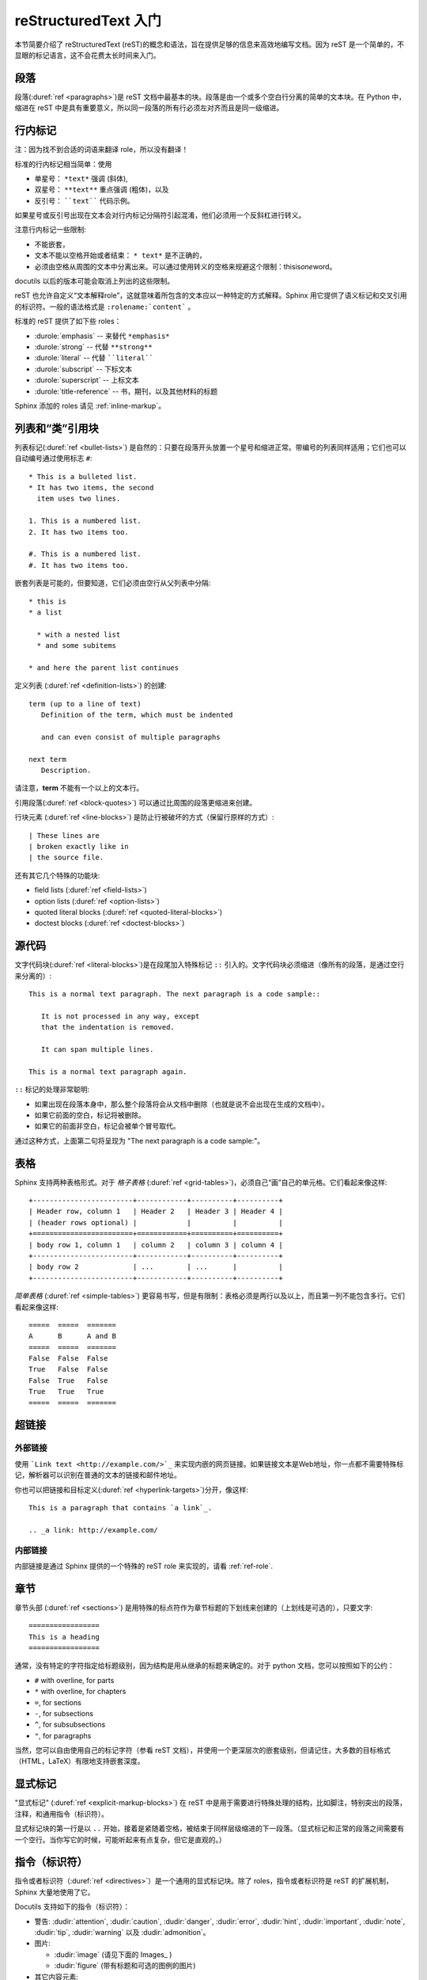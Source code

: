 .. highlightlang:: rest

.. _rst-primer:

reStructuredText 入门
=======================

本节简要介绍了 reStructuredText (reST)的概念和语法，旨在提供足够的信息来高效地编写文档。因为 reST 是一个简单的，不显眼的标记语言，这不会花费太长时间来入门。

.. seealso::

   权威的 `reStructuredText用户文档 <http://docutils.sourceforge.net/rst.html>`_。  


段落
----------

段落(:duref:`ref <paragraphs>`)是 reST 文档中最基本的块。段落是由一个或多个空白行分离的简单的文本块。在 Python 中，缩进在 reST 中是具有重要意义，所以同一段落的所有行必须左对齐而且是同一级缩进。


.. _inlinemarkup:

行内标记
-------------
注：因为找不到合适的词语来翻译 role，所以没有翻译！

标准的行内标记相当简单：使用

* 单星号： ``*text*`` 强调 (斜体),
* 双星号： ``**text**`` 重点强调 (粗体)，以及
* 反引号： ````text```` 代码示例。

如果星号或反引号出​​现在文本会对行内标记分隔符引起混淆，他们必须用一个反斜杠进行转义。

注意行内标记一些限制:

* 不能嵌套，
* 文本不能以空格开始或者结束： ``* text*`` 是不正确的，
* 必须由空格从周围的文本中分离出来。可以通过使用转义的空格来规避这个限制：thisis\ *one*\ word。

docutils 以后的版本可能会取消上列出的这些限制。

reST 也允许自定义“文本解释role”，这就意味着所包含的文本应以一种特定的方式解释。Sphinx 用它提供了语义标记和交叉引用的标识符。一般的语法格式是 ``:rolename:`content``` 。

标准的 reST 提供了如下些 roles：

* :durole:`emphasis` -- 来替代 ``*emphasis*``
* :durole:`strong` -- 代替 ``**strong**``
* :durole:`literal` -- 代替 ````literal````
* :durole:`subscript` -- 下标文本
* :durole:`superscript` -- 上标文本
* :durole:`title-reference` -- 书，期刊，以及其他材料的标题

Sphinx 添加的 roles 请见 :ref:`inline-markup`。


列表和“类”引用块
---------------------------

列表标记(:duref:`ref <bullet-lists>`) 是自然的：只要在段落开头放置一个星号和缩进正常。带编号的列表同样适用；它们也可以自动编号通过使用标志 ``#``::

   * This is a bulleted list.
   * It has two items, the second
     item uses two lines.

   1. This is a numbered list.
   2. It has two items too.

   #. This is a numbered list.
   #. It has two items too.


嵌套列表是可能的，但要知道，它们必须由空行从父列表中分隔::

   * this is
   * a list

     * with a nested list
     * and some subitems

   * and here the parent list continues

定义列表 (:duref:`ref <definition-lists>`) 的创建::

   term (up to a line of text)
      Definition of the term, which must be indented

      and can even consist of multiple paragraphs

   next term
      Description.

请注意，**term** 不能有一个以上的文本行。

引用段落(:duref:`ref <block-quotes>`) 可以通过比周围的段落更缩进来创建。

行块元素 (:duref:`ref <line-blocks>`) 是防止行被破坏的方式（保留行原样的方式）::

   | These lines are
   | broken exactly like in
   | the source file.

还有其它几个特殊的功能块:

* field lists (:duref:`ref <field-lists>`)
* option lists (:duref:`ref <option-lists>`)
* quoted literal blocks (:duref:`ref <quoted-literal-blocks>`)
* doctest blocks (:duref:`ref <doctest-blocks>`)


源代码
-----------

文字代码块(:duref:`ref <literal-blocks>`)是在段尾加入特殊标记 ``::`` 引入的。文字代码块必须缩进（像所有的段落，是通过空行来分离的）::

   This is a normal text paragraph. The next paragraph is a code sample::

      It is not processed in any way, except
      that the indentation is removed.

      It can span multiple lines.

   This is a normal text paragraph again.

``::`` 标记的处理非常聪明:

* 如果出现在段落本身中，那么整个段落将会从文档中删除（也就是说不会出现在生成的文档中）。
* 如果它前面的空白，标记将被删除。
* 如果它的前面非空白，标记会被单个冒号取代。

通过这种方式，上面第二句将呈现为 "The next paragraph is a code sample:"。


.. _rst-tables:

表格
------

Sphinx 支持两种表格形式。对于 *格子表格* (:duref:`ref <grid-tables>`)，必须自己“画”自己的单元格。它们看起来像这样::

   +------------------------+------------+----------+----------+
   | Header row, column 1   | Header 2   | Header 3 | Header 4 |
   | (header rows optional) |            |          |          |
   +========================+============+==========+==========+
   | body row 1, column 1   | column 2   | column 3 | column 4 |
   +------------------------+------------+----------+----------+
   | body row 2             | ...        | ...      |          |
   +------------------------+------------+----------+----------+

*简单表格* (:duref:`ref <simple-tables>`) 更容易书写，但是有限制：表格必须是两行以及以上，而且第一列不能包含多行。它们看起来像这样::

   =====  =====  =======
   A      B      A and B
   =====  =====  =======
   False  False  False
   True   False  False
   False  True   False
   True   True   True
   =====  =====  =======


超链接
----------

外部链接
^^^^^^^^^^^^^^

使用 ```Link text <http://example.com/>`_`` 来实现内嵌的网页链接。如果链接文本是Web地址，你一点都不需要特殊标记，解析器可以识别在普通的文本的链接和邮件地址。

你也可以把链接和目标定义(:duref:`ref <hyperlink-targets>`)分开，像这样::

   This is a paragraph that contains `a link`_.

   .. _a link: http://example.com/


内部链接
^^^^^^^^^^^^^^

内部链接是通过 Sphinx 提供的一个特殊的 reST role 来实现的，请看 :ref:`ref-role`.


章节
--------

章节头部 (:duref:`ref <sections>`) 是用特殊的标点符作为章节标题的下划线来创建的（上划线是可选的），只要文字::

   =================
   This is a heading
   =================

通常，没有特定的字符指定给标题级别，因为结构是用从继承的标题来确定的。对于 python 文档，您可以按照如下的公约：

* ``#`` with overline, for parts
* ``*`` with overline, for chapters
* ``=``, for sections
* ``-``, for subsections
* ``^``, for subsubsections
* ``"``, for paragraphs

当然，您可以自由使用自己的标记字符（参看 reST 文档），并使用一个更深层次的嵌套级别，但请记住，大多数的目标格式（HTML，LaTeX）有限地支持嵌套深度。


显式标记
---------------

"显式标记" (:duref:`ref <explicit-markup-blocks>`) 在 reST 中是用于需要进行特殊处理的结构，比如脚注，特别突出的段落，注释，和通用指令（标识符）。

显式标记块的第一行是以 ``..`` 开始，接着是紧随着空格，被结束于同样层级缩进的下一段落。（显式标记和正常的段落之间需要有一个空行。当你写它的时候，可能听起来有点复杂，但它是直观的。）


.. _directives:

指令（标识符）
----------------

指令或者标识符（:duref:`ref <directives>`）是一个通用的显式标记块。除了 roles，指令或者标识符是 reST 的扩展机制，Sphinx 大量地使用了它。

Docutils 支持如下的指令（标识符）：

* 警告: :dudir:`attention`, :dudir:`caution`, :dudir:`danger`,
  :dudir:`error`, :dudir:`hint`, :dudir:`important`, :dudir:`note`,
  :dudir:`tip`, :dudir:`warning` 以及 :dudir:`admonition`。

* 图片:

  - :dudir:`image` (请见下面的 Images_ )
  - :dudir:`figure` (带有标题和可选的图例的图片)

* 其它内容元素:

  - :dudir:`contents <table-of-contents>` （一个局部的，即只对当前文件的，内容表）
  - :dudir:`container` （具有特定类的容器，用于HTML生成 ``<div>`` ）
  - :dudir:`rubric` (一个与文件章节无关的标题)
  - :dudir:`topic`, :dudir:`sidebar` (特别强调了内容元素)
  - :dudir:`parsed-literal` (支持行内标记的文字块)
  - :dudir:`epigraph` (带有属性行的块引用)
  - :dudir:`highlights`, :dudir:`pull-quote` （带自己的类属性的块引用）
  - :dudir:`compound` (组合段落)

* 特色表格:

  - :dudir:`table` （带标题的表格）
  - :dudir:`csv-table` （由逗号分开的值生成的表格）
  - :dudir:`list-table` （由一系列列表生成的表格）

* 特色指令（标识符）:

  - :dudir:`raw` （包括原生格式标记）
  - :dudir:`include` (包含其他文件的reStructuredText)
    -- 在 Sphinx 中，当给定一个绝对的文件路径，该指令（标识符）将其作为相对于源目录来处理 
  - :dudir:`class` (class属性赋给下一个元素) [1]_

* HTML特性:

  - :dudir:`meta` (生成HTML ``<meta>`` 标签)
  - :dudir:`title` (覆盖文件的标题)

* Influencing markup:

  - :dudir:`default-role` (设置一个新的默认role)
  - :dudir:`role` (创建一个新的role)

请 *不要* 使用指令（标识符） :dudir:`sectnum`， :dudir:`header` 以及
:dudir:`footer`。

Sphinx 自己增加的指令（标识符）是在 :ref:`sphinxmarkup` 中描述的。

基本上，指令（标识符）由一个名称，参数，选项和内容组成。（请记住这些术语，它被用来在接下来的章节描述了自定义指令或者标识符。）请看例子，::

   .. function:: foo(x)
                 foo(y, z)
      :module: some.module.name

      Return a line of text input from the user.

``function`` 是指令（标识符）的名称。在这里它有两个参数，第一行其余的部分以及第二行，还有一个选项 ``module``
（正如可以看到的，选项是在参数的下一行以及以冒号开始以冒号结束）。选项必须跟指令的内容缩进到相同的水平。

指令（标识符）的内容与选项之间空一行，需要相对于指令（标识符）的首行缩进（以指令的首行为缩进的对照点）。


图片
------

reST 支持图片指令（标识符）(:dudir:`ref <image>`)，像这样使用::

   .. image:: gnu.png
      (options)

在 Sphinx 中使用图片指令（标识符），文件名(这里是指 ``gnu.png``)必须是相对于源文件，或者是绝对的但是相对于顶部的源目录。例如，在 ``sketch/spam.rst`` 文件中可以使用图片 ``images/spam.png``，也可以使用 ``../images/spam.png`` 或者 ``/images/spam.png``。

Sphinx 将会自动将图像文件拷贝到输出目录中（例如 HTML 格式输出，会拷贝到 ``_static`` 目录中。）

对于图片尺寸选项（ ``width`` 和 ``height``）的解释如下：如果大小没有单位或单位是像素，那图片大小将会被那些支持像素的输出格式关心（ LaTeX 格式就不在乎这种情况的图片大小）。HTML 和 LaTeX 输出格式使用其他的单位（像 ``pt`` 表示像素点）。

Sphinx 扩展了标准的 docutils 的功能，允许文件扩展名为星号::

   .. image:: gnu.*

Sphinx 搜索所有的图片匹配提供的模式，并确定其类型。每个生成器会从所有的候选者中选择最佳的图片。比如，如果给出 ``gnu.*`` 这样的文件名以及源代码树中存在 :file:`gnu.pdf` 和 :file:`gnu.png` 这两个文件，LaTeX 生成器会选择前者，HTML 生成器则会选择后者。

.. versionchanged:: 0.4
   增加了支持以星号结尾的文件名。

.. versionchanged:: 0.6
   图片的路径可以是绝对的。


脚注
---------

可以使用 ``[#name]_`` 标注在脚注的位置，在文档的最后的 ``.. rubric:: Footnotes`` 后添加脚注的内容，像这样::

   Lorem ipsum [#f1]_ dolor sit amet ... [#f2]_

   .. rubric:: Footnotes

   .. [#f1] Text of the first footnote.
   .. [#f2] Text of the second footnote.

你也可以明确用数字标注脚注或者通过不指定 ``name`` 使用自动数字标记脚注(``[#]_``)。


引文
---------

Sphinx 支持标准 reST 引文(:duref:`ref <citations>`)，增加了所有引文是“全局的”的特性，即：所有的文件可以使用所有的引文。这样使用它们::

   Lorem ipsum [Ref]_ dolor sit amet.

   .. [Ref] Book or article reference, URL or whatever.

引文用法是类似的脚注的用法，但带标签不是数字，或以``#``开始。


替换
-------------

reST 支持“替换”(:duref:`ref <substitution-definitions>`)，这是文本和/或标记在文中 ``|name|`` 提到。它们是像脚注用显著的标记块，像这样::

   .. |name| replace:: replacement *text*

或者，这样::

   .. |caution| image:: warning.png
                :alt: Warning!

细节请看 :duref:`reST reference for substitutions <substitution-definitions>`。

如果你想在所有文件使用中一些替换，把它们写入 :confval:`rst_prolog` 或把它们放到一个单独的文件，要使用它们的所有文件中包含它，通过使用 :rst:dir:`include` 指令或者标识符。（务必使得include文件扩展名与其他的源文件不同，以免让Sphinx把它作为一个独立的文件。）

Sphinx 自定义了一些默认的替换, 请看 :ref:`default-substitutions`。


评论
--------

不是一个有效的标记结构（如上述的脚注）的每一个明确的标记块被视为一条评论（:duref:`ref <comments>`）。例如::

   .. This is a comment.

您可以缩进文本在注释开始后，这样可以形成多行注释::

   ..
      This whole indented block
      is a comment.

      Still in the comment.


源文件编码
---------------

由于包括特殊字符如在reST中的破折号或版权标志，最简单的方法是直接写为 Unicode 字符，指定编码。Sphinx 假定源文件默认情况下是使用 UTF-8 编码；你可以改变 :confval:`source_encoding` 这一配置值。


陷阱
-------

这有些问题通常发生在编写 reST 文档的时候：

* **分离的内嵌标记:** 正如上面所说，行内标记的跨度必须用由非单词字符把周围的文字分开，可以使用转义的空格来避免。详情请看 `the reference
  <http://docutils.sf.net/docs/ref/rst/restructuredtext.html#inline-markup>`_。

* **没有嵌套内联标记:** 像 ``*see :func:`foo`*`` 是不可能存在的。


.. rubric:: Footnotes

.. [1] 当默认域包含一个 :rst:dir:`class` 指令（标识符），该指令将被隐藏。因此，Sphinx将它转为 :rst:dir:`rst-class`。
